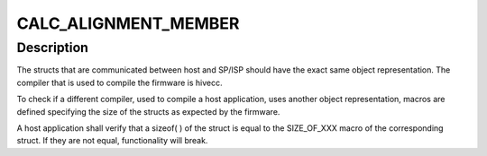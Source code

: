 .. -*- coding: utf-8; mode: rst -*-
.. src-file: drivers/staging/media/atomisp/pci/atomisp2/css2400/sh_css_internal.h

.. _`calc_alignment_member`:

CALC_ALIGNMENT_MEMBER
=====================

.. c:function::  CALC_ALIGNMENT_MEMBER( x,  y)

    the representation is compiler dependent.

    :param  x:
        *undescribed*

    :param  y:
        *undescribed*

.. _`calc_alignment_member.description`:

Description
-----------

The structs that are communicated between host and SP/ISP should have the
exact same object representation. The compiler that is used to compile the
firmware is hivecc.

To check if a different compiler, used to compile a host application, uses
another object representation, macros are defined specifying the size of
the structs as expected by the firmware.

A host application shall verify that a sizeof( ) of the struct is equal to
the SIZE_OF_XXX macro of the corresponding struct. If they are not
equal, functionality will break.

.. This file was automatic generated / don't edit.

